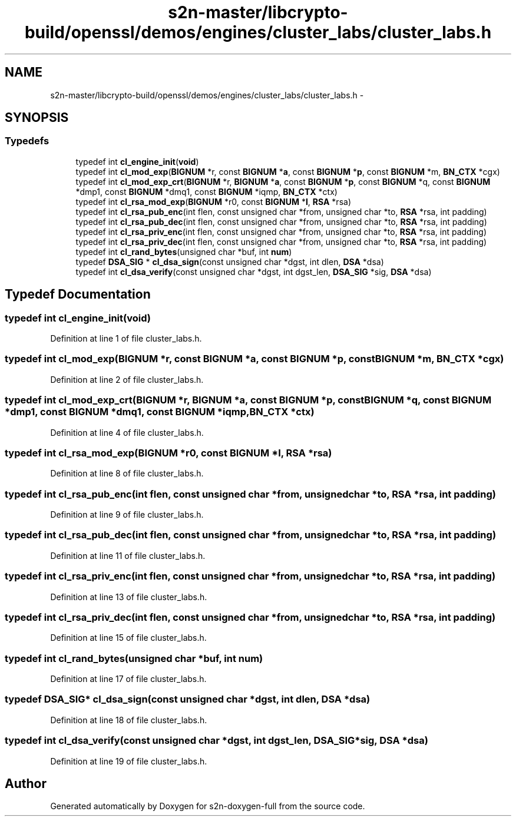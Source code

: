 .TH "s2n-master/libcrypto-build/openssl/demos/engines/cluster_labs/cluster_labs.h" 3 "Fri Aug 19 2016" "s2n-doxygen-full" \" -*- nroff -*-
.ad l
.nh
.SH NAME
s2n-master/libcrypto-build/openssl/demos/engines/cluster_labs/cluster_labs.h \- 
.SH SYNOPSIS
.br
.PP
.SS "Typedefs"

.in +1c
.ti -1c
.RI "typedef int \fBcl_engine_init\fP(\fBvoid\fP)"
.br
.ti -1c
.RI "typedef int \fBcl_mod_exp\fP(\fBBIGNUM\fP *r, const \fBBIGNUM\fP *\fBa\fP, const \fBBIGNUM\fP *\fBp\fP, const \fBBIGNUM\fP *m, \fBBN_CTX\fP *cgx)"
.br
.ti -1c
.RI "typedef int \fBcl_mod_exp_crt\fP(\fBBIGNUM\fP *r, \fBBIGNUM\fP *\fBa\fP, const \fBBIGNUM\fP *\fBp\fP, const \fBBIGNUM\fP *q, const \fBBIGNUM\fP *dmp1, const \fBBIGNUM\fP *dmq1, const \fBBIGNUM\fP *iqmp, \fBBN_CTX\fP *ctx)"
.br
.ti -1c
.RI "typedef int \fBcl_rsa_mod_exp\fP(\fBBIGNUM\fP *r0, const \fBBIGNUM\fP *\fBI\fP, \fBRSA\fP *rsa)"
.br
.ti -1c
.RI "typedef int \fBcl_rsa_pub_enc\fP(int flen, const unsigned char *from, unsigned char *to, \fBRSA\fP *rsa, int padding)"
.br
.ti -1c
.RI "typedef int \fBcl_rsa_pub_dec\fP(int flen, const unsigned char *from, unsigned char *to, \fBRSA\fP *rsa, int padding)"
.br
.ti -1c
.RI "typedef int \fBcl_rsa_priv_enc\fP(int flen, const unsigned char *from, unsigned char *to, \fBRSA\fP *rsa, int padding)"
.br
.ti -1c
.RI "typedef int \fBcl_rsa_priv_dec\fP(int flen, const unsigned char *from, unsigned char *to, \fBRSA\fP *rsa, int padding)"
.br
.ti -1c
.RI "typedef int \fBcl_rand_bytes\fP(unsigned char *buf, int \fBnum\fP)"
.br
.ti -1c
.RI "typedef \fBDSA_SIG\fP * \fBcl_dsa_sign\fP(const unsigned char *dgst, int dlen, \fBDSA\fP *dsa)"
.br
.ti -1c
.RI "typedef int \fBcl_dsa_verify\fP(const unsigned char *dgst, int dgst_len, \fBDSA_SIG\fP *sig, \fBDSA\fP *dsa)"
.br
.in -1c
.SH "Typedef Documentation"
.PP 
.SS "typedef int cl_engine_init(\fBvoid\fP)"

.PP
Definition at line 1 of file cluster_labs\&.h\&.
.SS "typedef int cl_mod_exp(\fBBIGNUM\fP *r, const \fBBIGNUM\fP *\fBa\fP, const \fBBIGNUM\fP *\fBp\fP, const \fBBIGNUM\fP *m, \fBBN_CTX\fP *cgx)"

.PP
Definition at line 2 of file cluster_labs\&.h\&.
.SS "typedef int cl_mod_exp_crt(\fBBIGNUM\fP *r, \fBBIGNUM\fP *\fBa\fP, const \fBBIGNUM\fP *\fBp\fP, const \fBBIGNUM\fP *q, const \fBBIGNUM\fP *dmp1, const \fBBIGNUM\fP *dmq1, const \fBBIGNUM\fP *iqmp, \fBBN_CTX\fP *ctx)"

.PP
Definition at line 4 of file cluster_labs\&.h\&.
.SS "typedef int cl_rsa_mod_exp(\fBBIGNUM\fP *r0, const \fBBIGNUM\fP *\fBI\fP, \fBRSA\fP *rsa)"

.PP
Definition at line 8 of file cluster_labs\&.h\&.
.SS "typedef int cl_rsa_pub_enc(int flen, const unsigned char *from, unsigned char *to, \fBRSA\fP *rsa, int padding)"

.PP
Definition at line 9 of file cluster_labs\&.h\&.
.SS "typedef int cl_rsa_pub_dec(int flen, const unsigned char *from, unsigned char *to, \fBRSA\fP *rsa, int padding)"

.PP
Definition at line 11 of file cluster_labs\&.h\&.
.SS "typedef int cl_rsa_priv_enc(int flen, const unsigned char *from, unsigned char *to, \fBRSA\fP *rsa, int padding)"

.PP
Definition at line 13 of file cluster_labs\&.h\&.
.SS "typedef int cl_rsa_priv_dec(int flen, const unsigned char *from, unsigned char *to, \fBRSA\fP *rsa, int padding)"

.PP
Definition at line 15 of file cluster_labs\&.h\&.
.SS "typedef int cl_rand_bytes(unsigned char *buf, int \fBnum\fP)"

.PP
Definition at line 17 of file cluster_labs\&.h\&.
.SS "typedef \fBDSA_SIG\fP* cl_dsa_sign(const unsigned char *dgst, int dlen, \fBDSA\fP *dsa)"

.PP
Definition at line 18 of file cluster_labs\&.h\&.
.SS "typedef int cl_dsa_verify(const unsigned char *dgst, int dgst_len, \fBDSA_SIG\fP *sig, \fBDSA\fP *dsa)"

.PP
Definition at line 19 of file cluster_labs\&.h\&.
.SH "Author"
.PP 
Generated automatically by Doxygen for s2n-doxygen-full from the source code\&.
